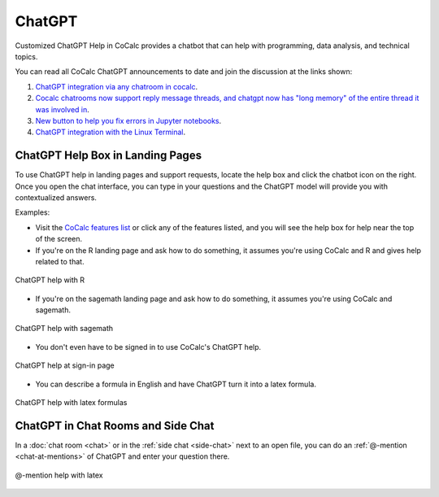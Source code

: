 .. index:: ChatGPT

=====================
ChatGPT
=====================

Customized ChatGPT Help in CoCalc provides a chatbot that can help with programming, data analysis, and technical topics.


You can read all CoCalc ChatGPT announcements to date and join the discussion at the links shown:

#. `ChatGPT integration via any chatroom in cocalc <https://github.com/sagemathinc/cocalc/discussions/6543>`_.

#. `Cocalc chatrooms now support reply message threads, and chatgpt now has "long memory" of the entire thread it was involved in <https://github.com/sagemathinc/cocalc/discussions/6567>`_.

#. `New button to help you fix errors in Jupyter notebooks <https://github.com/sagemathinc/cocalc/discussions/6584>`_.

#. `ChatGPT integration with the Linux Terminal <https://github.com/sagemathinc/cocalc/discussions/6594>`_.

####################################
ChatGPT Help Box in Landing Pages
####################################

To use ChatGPT help in landing pages and support requests, locate the help box and click the chatbot icon on the right. Once you open the chat interface, you can type in your questions and the ChatGPT model will provide you with contextualized answers.


Examples:

* Visit the `CoCalc features list <https://cocalc.com/features>`_ or click any of the features listed, and you will see the help box for help near the top of the screen.

* If you're on the R landing page and ask how to do something, it assumes you're using CoCalc and R and gives help related to that.

.. figure:: img/ch-r.png
   :width: 90%
   :align: center
   :alt: custom help with R

   ChatGPT help with R

* If you're on the sagemath landing page and ask how to do something, it assumes you're using CoCalc and sagemath.

.. figure:: img/ch-1.png
   :width: 90%
   :align: center
   :alt: custom help with sagemath

   ChatGPT help with sagemath

* You don't even have to be signed in to use CoCalc's ChatGPT  help.

.. figure:: img/ch-2.png
   :width: 90%
   :align: center
   :alt: custom help at sign-in page

   ChatGPT help at sign-in page

* You can describe a formula in English and have ChatGPT turn it into a latex formula.

.. figure:: img/ch-4.png
   :width: 50%
   :align: center
   :alt: custom help latex formulas

   ChatGPT help with latex formulas


####################################
ChatGPT in Chat Rooms and Side Chat
####################################

In a :doc:`chat room <chat>` or in the :ref:`side chat <side-chat>` next to an open file, you can do an :ref:`@-mention <chat-at-mentions>` of ChatGPT and enter your question there.

.. figure:: img/ch-5.png
   :width: 70%
   :align: center
   :alt: @-mention help with latex

   @-mention help with latex


